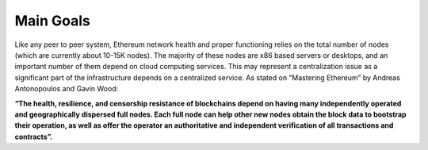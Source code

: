 .. Ethereum on ARM documentation documentation master file, created by
   sphinx-quickstart on Wed Jan 13 19:04:18 2021.

Main Goals
==========

Like any peer to peer system, Ethereum network health and proper functioning relies on the total number 
of nodes (which are currently about 10-15K nodes). The majority of these nodes are x86 based servers or 
desktops, and an important number of them depend on cloud computing services. This may represent a 
centralization issue as a significant part of the infrastructure depends on a centralized service. 
As stated on “Mastering Ethereum” by Andreas Antonopoulos and Gavin Wood:

**“The health, resilience, and censorship resistance of blockchains depend on having many independently 
operated and geographically dispersed full nodes. Each full node can help other new nodes obtain the 
block data to bootstrap their operation, as well as offer the operator an authoritative and independent 
verification of all transactions and contracts”.**


